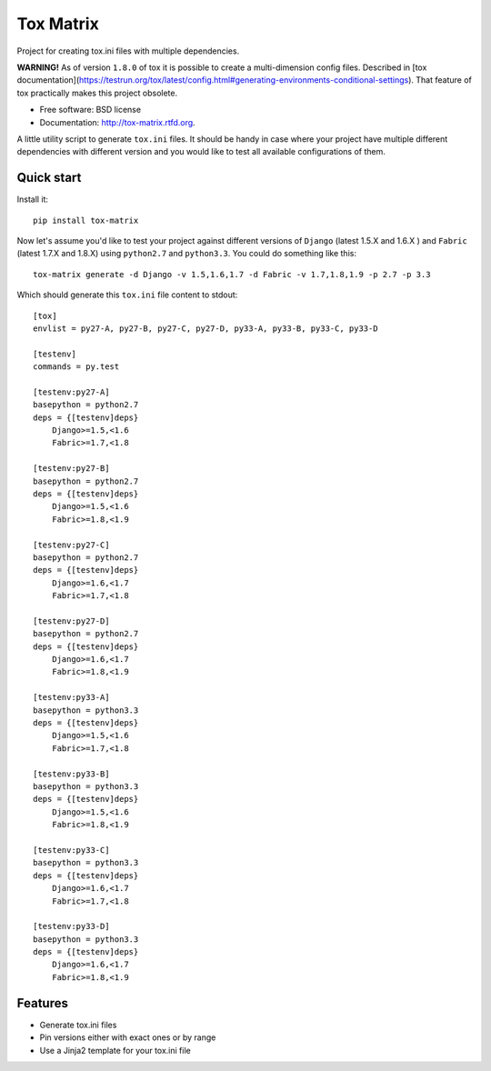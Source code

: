 ===============================
Tox Matrix
===============================

.. image:: https://badge.fury.io/py/tox-matrix.png
    :target: http://badge.fury.io/py/tox-matrix

.. image:: https://travis-ci.org/slafs/tox-matrix.png?branch=master
        :target: https://travis-ci.org/slafs/tox-matrix

.. image:: https://pypip.in/d/tox-matrix/badge.png
        :target: https://crate.io/packages/tox-matrix?version=latest


Project for creating tox.ini files with multiple dependencies.

**WARNING!** As of version ``1.8.0`` of tox it is possible to create a multi-dimension
config files. Described in [tox documentation](https://testrun.org/tox/latest/config.html#generating-environments-conditional-settings).
That feature of tox practically makes this project obsolete.

* Free software: BSD license
* Documentation: http://tox-matrix.rtfd.org.

A little utility script to generate ``tox.ini`` files.
It should be handy in case where your project have multiple different dependencies
with different version and you would like to test all available configurations of them.


Quick start
--------------

Install it::

    pip install tox-matrix


Now let's assume you'd like to test your project against different versions
of ``Django`` (latest 1.5.X and 1.6.X ) and ``Fabric`` (latest 1.7.X and 1.8.X)
using ``python2.7`` and ``python3.3``.
You could do something like this::

    tox-matrix generate -d Django -v 1.5,1.6,1.7 -d Fabric -v 1.7,1.8,1.9 -p 2.7 -p 3.3

Which should generate this ``tox.ini`` file content to stdout::

    [tox]
    envlist = py27-A, py27-B, py27-C, py27-D, py33-A, py33-B, py33-C, py33-D

    [testenv]
    commands = py.test

    [testenv:py27-A]
    basepython = python2.7
    deps = {[testenv]deps}
        Django>=1.5,<1.6
        Fabric>=1.7,<1.8

    [testenv:py27-B]
    basepython = python2.7
    deps = {[testenv]deps}
        Django>=1.5,<1.6
        Fabric>=1.8,<1.9

    [testenv:py27-C]
    basepython = python2.7
    deps = {[testenv]deps}
        Django>=1.6,<1.7
        Fabric>=1.7,<1.8

    [testenv:py27-D]
    basepython = python2.7
    deps = {[testenv]deps}
        Django>=1.6,<1.7
        Fabric>=1.8,<1.9

    [testenv:py33-A]
    basepython = python3.3
    deps = {[testenv]deps}
        Django>=1.5,<1.6
        Fabric>=1.7,<1.8

    [testenv:py33-B]
    basepython = python3.3
    deps = {[testenv]deps}
        Django>=1.5,<1.6
        Fabric>=1.8,<1.9

    [testenv:py33-C]
    basepython = python3.3
    deps = {[testenv]deps}
        Django>=1.6,<1.7
        Fabric>=1.7,<1.8

    [testenv:py33-D]
    basepython = python3.3
    deps = {[testenv]deps}
        Django>=1.6,<1.7
        Fabric>=1.8,<1.9


Features
--------

* Generate tox.ini files
* Pin versions either with exact ones or by range
* Use a Jinja2 template for your tox.ini file


.. image:: https://d2weczhvl823v0.cloudfront.net/slafs/tox-matrix/trend.png
   :alt: Bitdeli badge
   :target: https://bitdeli.com/free


